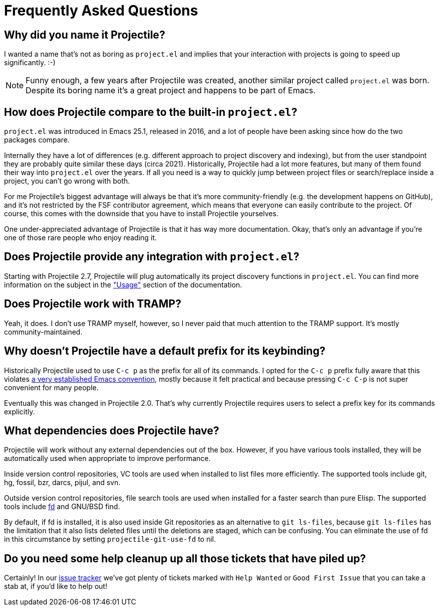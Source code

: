 = Frequently Asked Questions

== Why did you name it Projectile?

I wanted a name that's not as boring as `project.el` and implies that your
interaction with projects is going to speed up significantly. :-)

NOTE: Funny enough, a few years after Projectile was created, another similar
project called `project.el` was born. Despite its boring name it's a great
project and happens to be part of Emacs.

== How does Projectile compare to the built-in `project.el`?

`project.el` was introduced in Emacs 25.1, released in 2016, and a lot of people
have been asking since how do the two packages compare.

Internally they have a lot of differences (e.g. different approach to project discovery and indexing), but from the user standpoint they are probably quite similar
these days (circa 2021). Historically, Projectile had a lot more features, but many
of them found their way into `project.el` over the years. If all you need is
a way to quickly jump between project files or search/replace inside a project, you can't go wrong with both.

For me Projectile's biggest advantage will always be that it's more community-friendly
(e.g. the development happens on GitHub), and it's not restricted by the FSF
contributor agreement, which means that everyone can easily contribute to the project. Of course, this comes with the downside that you have to install Projectile
yourselves.

One under-appreciated advantage of Projectile is that it has way more documentation.
Okay, that's only an advantage if you're one of those rare people who enjoy reading it.

== Does Projectile provide any integration with `project.el`?

Starting with Projectile 2.7, Projectile will plug automatically its
project discovery functions in `project.el`. You can find more
information on the subject in the xref:usage.adoc["Usage"] section of
the documentation.

== Does Projectile work with TRAMP?

Yeah, it does. I don't use TRAMP myself, however, so I never paid that
much attention to the TRAMP support. It's mostly community-maintained.

== Why doesn't Projectile have a default prefix for its keybinding?

Historically Projectile used to use `C-c p` as the prefix for all of its commands.
I opted for the `C-c p` prefix fully aware that this violates https://www.gnu.org/software/emacs/manual/html_node/elisp/Key-Binding-Conventions.html[a very
established Emacs
convention],
mostly because it felt practical and because pressing `C-c C-p` is not
super convenient for many people.

Eventually this was changed in Projectile 2.0. That's why currently Projectile
requires users to select a prefix key for its commands explicitly.

== What dependencies does Projectile have?

Projectile will work without any external dependencies out of the box.
However, if you have various tools installed, they will be
automatically used when appropriate to improve performance.

Inside version control repositories, VC tools are used when installed
to list files more efficiently. The supported tools include git, hg,
fossil, bzr, darcs, pijul, and svn.

Outside version control repositories, file search tools are used when
installed for a faster search than pure Elisp. The supported tools
include https://github.com/sharkdp/fd[fd] and GNU/BSD find.

By default, if fd is installed, it is also used inside Git
repositories as an alternative to `git ls-files`, because `git
ls-files` has the limitation that it also lists deleted files until
the deletions are staged, which can be confusing. You can eliminate
the use of fd in this circumstance by setting `projectile-git-use-fd`
to nil.

== Do you need some help cleanup up all those tickets that have piled up?

Certainly! In our https://github.com/bbatsov/projectile/issues/[issue
tracker] we've got
plenty of tickets marked with `Help Wanted` or `Good First Issue` that
you can take a stab at, if you'd like to help out!
